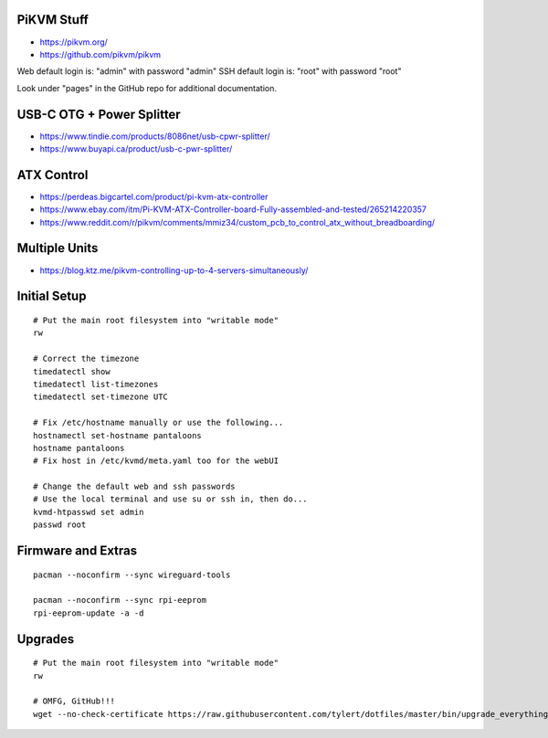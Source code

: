 PiKVM Stuff
-----------

* https://pikvm.org/
* https://github.com/pikvm/pikvm

Web default login is:  "admin" with password "admin"
SSH default login is:  "root" with password "root"

Look under "pages" in the GitHub repo for additional documentation.


USB-C OTG + Power Splitter
--------------------------

* https://www.tindie.com/products/8086net/usb-cpwr-splitter/
* https://www.buyapi.ca/product/usb-c-pwr-splitter/


ATX Control
-----------

* https://perdeas.bigcartel.com/product/pi-kvm-atx-controller
* https://www.ebay.com/itm/Pi-KVM-ATX-Controller-board-Fully-assembled-and-tested/265214220357
* https://www.reddit.com/r/pikvm/comments/mmiz34/custom_pcb_to_control_atx_without_breadboarding/


Multiple Units
--------------

* https://blog.ktz.me/pikvm-controlling-up-to-4-servers-simultaneously/


Initial Setup
-------------

::

    # Put the main root filesystem into "writable mode"
    rw

    # Correct the timezone
    timedatectl show
    timedatectl list-timezones
    timedatectl set-timezone UTC

    # Fix /etc/hostname manually or use the following...
    hostnamectl set-hostname pantaloons
    hostname pantaloons
    # Fix host in /etc/kvmd/meta.yaml too for the webUI

    # Change the default web and ssh passwords
    # Use the local terminal and use su or ssh in, then do...
    kvmd-htpasswd set admin
    passwd root


Firmware and Extras
-------------------

::

    pacman --noconfirm --sync wireguard-tools

    pacman --noconfirm --sync rpi-eeprom
    rpi-eeprom-update -a -d


Upgrades
--------

::

    # Put the main root filesystem into "writable mode"
    rw

    # OMFG, GitHub!!!
    wget --no-check-certificate https://raw.githubusercontent.com/tylert/dotfiles/master/bin/upgrade_everything.sh
